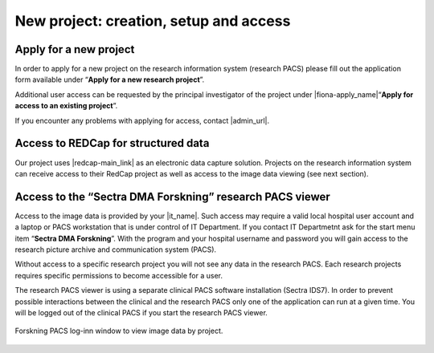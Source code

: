 
New project: creation, setup and access
-----------------------------------------

Apply for a new project
^^^^^^^^^^^^^^^^^^^^^^^^^

In order to apply for a new project on the research information system (research PACS)
please fill out the application form available under “**Apply for a new research project**”.

Additional user access can be requested by the principal investigator of the project under
|fiona-apply_name|“**Apply for access to an existing project**”.

If you encounter any problems with applying for access, contact |admin_url|.



Access to REDCap for structured data
^^^^^^^^^^^^^^^^^^^^^^^^^^^^^^^^^^^^^^

Our project uses |redcap-main_link| as an electronic data capture solution. Projects on the research information system can receive access to their RedCap project as well as access to the image data viewing (see next section).



Access to the “Sectra DMA Forskning” research PACS viewer
^^^^^^^^^^^^^^^^^^^^^^^^^^^^^^^^^^^^^^^^^^^^^^^^^^^^^^^^^^^^^

Access to the image data is provided by your |it_name|. Such access may require a valid local hospital user account and a laptop or PACS workstation that is under control of IT Department. If you contact IT Departmetnt ask for the start menu item “**Sectra DMA Forskning**”. With the program and your hospital username and password you will gain access to the research picture archive and communication system (PACS).

Without access to a specific research project you will not see any data in the research PACS. Each research projects requires specific permissions to become accessible for a user.

The research PACS viewer is using a separate clinical PACS software installation (Sectra IDS7). In order to prevent possible interactions between the clinical and the research PACS only one of the application can run at a given time. You will be logged out of the clinical PACS if you start the research PACS viewer.

.. figure:: ../_static/sectra-2.png   
   :align: center
   :scale: 75%

   Forskning PACS log-inn window to view image data by project.



